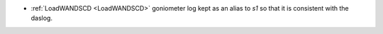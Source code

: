 - :ref:`LoadWANDSCD <LoadWANDSCD>` goniometer log kept as an alias to `s1` so that it is consistent with the daslog.